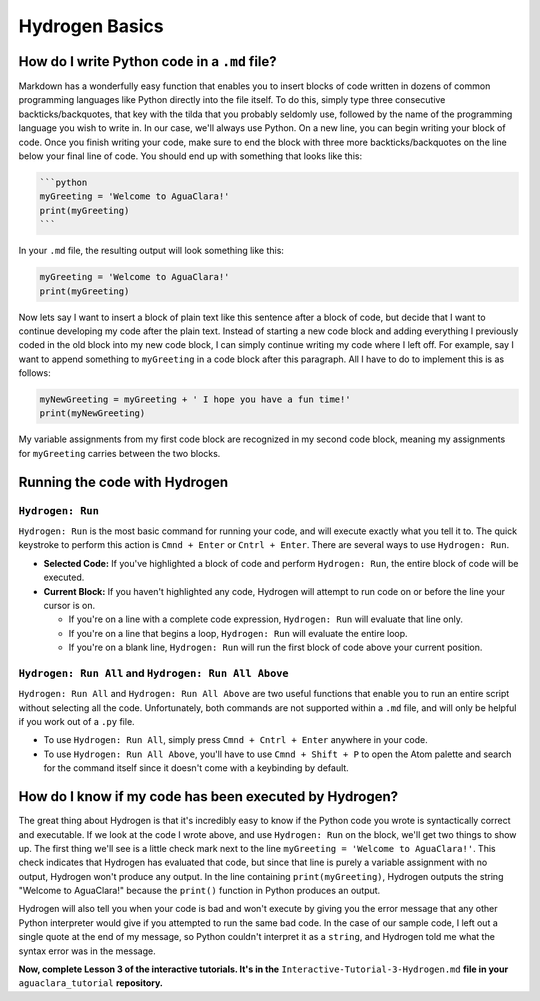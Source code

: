 .. _hydrogen-basics:

***************
Hydrogen Basics
***************

How do I write Python code in a ``.md`` file?
=================================================

Markdown has a wonderfully easy function that enables you to insert blocks of code written in dozens of common programming languages like Python directly into the file itself. To do this, simply type three consecutive backticks/backquotes, that key with the tilda that you probably seldomly use, followed by the name of the programming language you wish to write in. In our case, we'll always use Python. On a new line, you can begin writing your block of code. Once you finish writing your code, make sure to end the block with three more backticks/backquotes on the line below your final line of code. You should end up with something that looks like this:

.. code-block:: md

   ```python
   myGreeting = 'Welcome to AguaClara!'
   print(myGreeting)
   ```

In your ``.md`` file, the resulting output will look something like this:

.. code-block:: python

   myGreeting = 'Welcome to AguaClara!'
   print(myGreeting)

Now lets say I want to insert a block of plain text like this sentence after a block of code, but decide that I want to continue developing my code after the plain text. Instead of starting a new code block and adding everything I previously coded in the old block into my new code block, I can simply continue writing my code where I left off. For example, say I want to append something to ``myGreeting`` in a code block after this paragraph. All I have to do to implement this is as follows:

.. code-block:: python

   myNewGreeting = myGreeting + ' I hope you have a fun time!'
   print(myNewGreeting)

My variable assignments from my first code block are recognized in my second code block, meaning my assignments for ``myGreeting`` carries between the two blocks.

Running the code with Hydrogen
==============================

``Hydrogen: Run``
---------------------

``Hydrogen: Run`` is the most basic command for running your code, and will execute exactly what you tell it to. The quick keystroke to perform this action is ``Cmnd + Enter`` or ``Cntrl + Enter``. There are several ways to use ``Hydrogen: Run``.


* **Selected Code:** If you've highlighted a block of code and perform ``Hydrogen: Run``\ , the entire block of code will be executed.
* **Current Block:** If you haven't highlighted any code, Hydrogen will attempt to run code on or before the line your cursor is on.

  * If you're on a line with a complete code expression, ``Hydrogen: Run`` will evaluate that line only.
  * If you're on a line that begins a loop, ``Hydrogen: Run`` will evaluate the entire loop.
  * If you're on a blank line, ``Hydrogen: Run`` will run the first block of code above your current position.

``Hydrogen: Run All`` and ``Hydrogen: Run All Above``
-------------------------------------------------------------

``Hydrogen: Run All`` and ``Hydrogen: Run All Above`` are two useful functions that enable you to run an entire script without selecting all the code. Unfortunately, both commands are not supported within a ``.md`` file, and will only be helpful if you work out of a ``.py`` file.


* To use ``Hydrogen: Run All``\ , simply press ``Cmnd + Cntrl + Enter`` anywhere in your code.
* To use ``Hydrogen: Run All Above``\ , you'll have to use ``Cmnd + Shift + P`` to open the Atom palette and search for the command itself since it doesn't come with a keybinding by default.

How do I know if my code has been executed by Hydrogen?
=======================================================

The great thing about Hydrogen is that it's incredibly easy to know if the Python code you wrote is syntactically correct and executable. If we look at the code I wrote above, and use ``Hydrogen: Run`` on the block, we'll get two things to show up. The first thing we'll see is a little check mark next to the line ``myGreeting = 'Welcome to AguaClara!'``. This check indicates that Hydrogen has evaluated that code, but since that line is purely a variable assignment with no output, Hydrogen won't produce any output. In the line containing ``print(myGreeting)``\ , Hydrogen outputs the string "Welcome to AguaClara!" because the ``print()`` function in Python produces an output.


.. image:: https://github.com/AguaClara/aguaclara_tutorial/wiki/Images/GoodHydrogenRun.png
   :target: https://github.com/AguaClara/aguaclara_tutorial/wiki/Images/GoodHydrogenRun.png
   :alt: GoodHydrogenRun


Hydrogen will also tell you when your code is bad and won't execute by giving you the error message that any other Python interpreter would give if you attempted to run the same bad code. In the case of our sample code, I left out a single quote at the end of my message, so Python couldn't interpret it as a ``string``\ , and Hydrogen told me what the syntax error was in the message.


.. image:: https://github.com/AguaClara/aguaclara_tutorial/wiki/Images/BadHydrogenRun.png
   :target: https://github.com/AguaClara/aguaclara_tutorial/wiki/Images/BadHydrogenRun.png
   :alt: BadHydrogenRun

**Now, complete Lesson 3 of the interactive tutorials. It's in the**
``Interactive-Tutorial-3-Hydrogen.md`` **file in your** ``aguaclara_tutorial``
**repository.**
